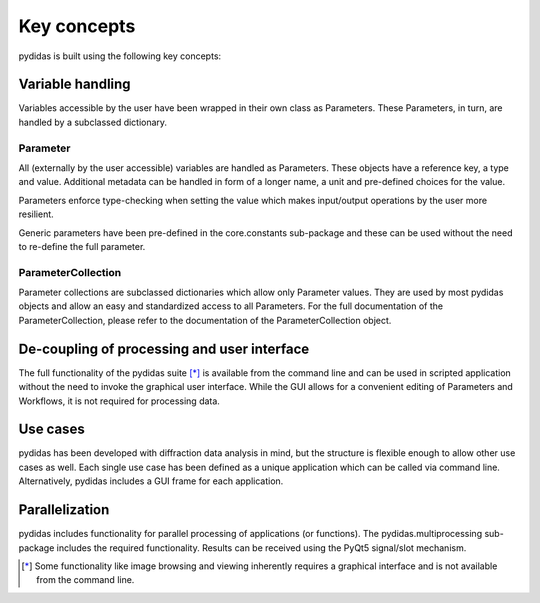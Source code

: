 Key concepts
------------

pydidas is built using the following key concepts:


Variable handling
^^^^^^^^^^^^^^^^^

Variables accessible by the user have been wrapped in their own class as Parameters. These
Parameters, in turn, are handled by a subclassed dictionary.

Parameter
"""""""""

All (externally by the user accessible) variables are handled as Parameters. These objects
have a reference key, a type and value. Additional metadata can be handled in form of a 
longer name, a unit and pre-defined choices for the value.

Parameters enforce type-checking when setting the value which makes input/output operations
by the user more resilient.

Generic parameters have been pre-defined in the core.constants sub-package and these can be
used without the need to re-define the full parameter.

ParameterCollection
"""""""""""""""""""

Parameter collections are subclassed dictionaries which allow only Parameter values. They are
used by most pydidas objects and allow an easy and standardized access to all Parameters.
For the full documentation of the ParameterCollection, please refer to the documentation of 
the ParameterCollection object.

De-coupling of processing and user interface
^^^^^^^^^^^^^^^^^^^^^^^^^^^^^^^^^^^^^^^^^^^^

The full functionality of the pydidas suite [*]_ is available from the command line and can be used
in scripted application without the need to invoke the graphical user interface. 
While the GUI allows for a convenient editing of Parameters and Workflows, it is not required for
processing data.

Use cases
^^^^^^^^^

pydidas has been developed with diffraction data analysis in mind, but the structure is flexible 
enough to allow other use cases as well. Each single use case has been defined as a unique application 
which can be called via command line. Alternatively, pydidas includes a GUI frame for each application.

Parallelization
^^^^^^^^^^^^^^^ 

pydidas includes functionality for parallel processing of applications (or functions). The 
pydidas.multiprocessing sub-package includes the required functionality. Results can be received
using the PyQt5 signal/slot mechanism.


.. [*] Some functionality like image browsing and viewing inherently requires a graphical
       interface and is not available from the command line.
       
